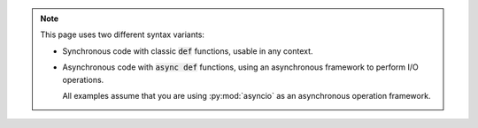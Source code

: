 .. note::

   This page uses two different syntax variants:

   * Synchronous code with classic :code:`def` functions, usable in any context.

   * Asynchronous code with :code:`async def` functions, using an asynchronous framework to perform I/O operations.

     All examples assume that you are using :py:mod:`asyncio` as an asynchronous operation framework.
